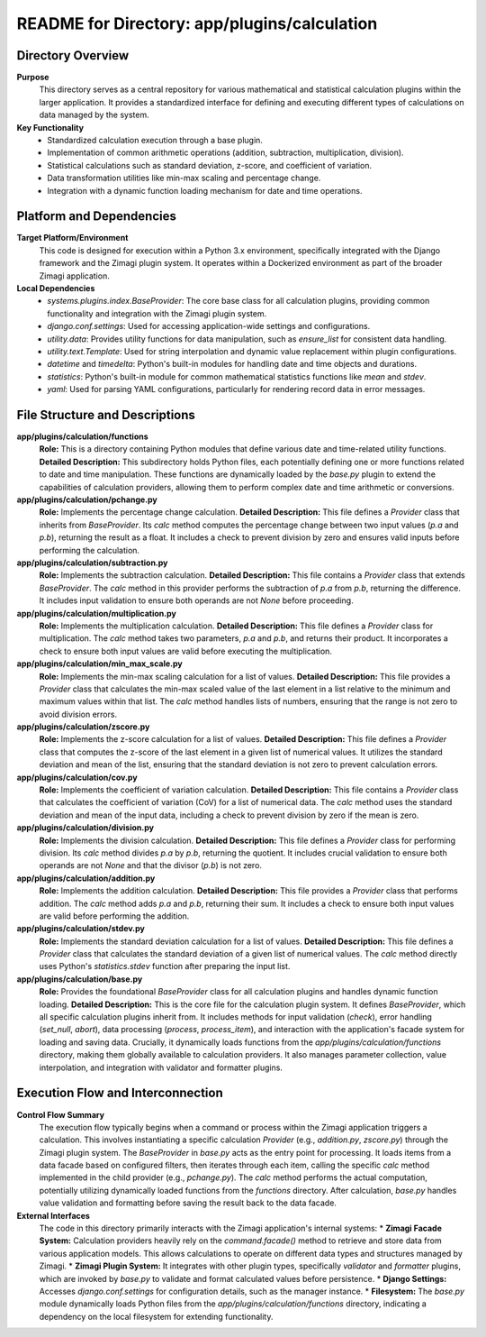 =====================================================
README for Directory: app/plugins/calculation
=====================================================

Directory Overview
------------------

**Purpose**
   This directory serves as a central repository for various mathematical and statistical calculation plugins within the larger application. It provides a standardized interface for defining and executing different types of calculations on data managed by the system.

**Key Functionality**
   *   Standardized calculation execution through a base plugin.
   *   Implementation of common arithmetic operations (addition, subtraction, multiplication, division).
   *   Statistical calculations such as standard deviation, z-score, and coefficient of variation.
   *   Data transformation utilities like min-max scaling and percentage change.
   *   Integration with a dynamic function loading mechanism for date and time operations.

Platform and Dependencies
-------------------------

**Target Platform/Environment**
   This code is designed for execution within a Python 3.x environment, specifically integrated with the Django framework and the Zimagi plugin system. It operates within a Dockerized environment as part of the broader Zimagi application.

**Local Dependencies**
   *   `systems.plugins.index.BaseProvider`: The core base class for all calculation plugins, providing common functionality and integration with the Zimagi plugin system.
   *   `django.conf.settings`: Used for accessing application-wide settings and configurations.
   *   `utility.data`: Provides utility functions for data manipulation, such as `ensure_list` for consistent data handling.
   *   `utility.text.Template`: Used for string interpolation and dynamic value replacement within plugin configurations.
   *   `datetime` and `timedelta`: Python's built-in modules for handling date and time objects and durations.
   *   `statistics`: Python's built-in module for common mathematical statistics functions like `mean` and `stdev`.
   *   `yaml`: Used for parsing YAML configurations, particularly for rendering record data in error messages.

File Structure and Descriptions
-------------------------------

**app/plugins/calculation/functions**
     **Role:** This is a directory containing Python modules that define various date and time-related utility functions.
     **Detailed Description:** This subdirectory holds Python files, each potentially defining one or more functions related to date and time manipulation. These functions are dynamically loaded by the `base.py` plugin to extend the capabilities of calculation providers, allowing them to perform complex date and time arithmetic or conversions.

**app/plugins/calculation/pchange.py**
     **Role:** Implements the percentage change calculation.
     **Detailed Description:** This file defines a `Provider` class that inherits from `BaseProvider`. Its `calc` method computes the percentage change between two input values (`p.a` and `p.b`), returning the result as a float. It includes a check to prevent division by zero and ensures valid inputs before performing the calculation.

**app/plugins/calculation/subtraction.py**
     **Role:** Implements the subtraction calculation.
     **Detailed Description:** This file contains a `Provider` class that extends `BaseProvider`. The `calc` method in this provider performs the subtraction of `p.a` from `p.b`, returning the difference. It includes input validation to ensure both operands are not `None` before proceeding.

**app/plugins/calculation/multiplication.py**
     **Role:** Implements the multiplication calculation.
     **Detailed Description:** This file defines a `Provider` class for multiplication. The `calc` method takes two parameters, `p.a` and `p.b`, and returns their product. It incorporates a check to ensure both input values are valid before executing the multiplication.

**app/plugins/calculation/min_max_scale.py**
     **Role:** Implements the min-max scaling calculation for a list of values.
     **Detailed Description:** This file provides a `Provider` class that calculates the min-max scaled value of the last element in a list relative to the minimum and maximum values within that list. The `calc` method handles lists of numbers, ensuring that the range is not zero to avoid division errors.

**app/plugins/calculation/zscore.py**
     **Role:** Implements the z-score calculation for a list of values.
     **Detailed Description:** This file defines a `Provider` class that computes the z-score of the last element in a given list of numerical values. It utilizes the standard deviation and mean of the list, ensuring that the standard deviation is not zero to prevent calculation errors.

**app/plugins/calculation/cov.py**
     **Role:** Implements the coefficient of variation calculation.
     **Detailed Description:** This file contains a `Provider` class that calculates the coefficient of variation (CoV) for a list of numerical data. The `calc` method uses the standard deviation and mean of the input data, including a check to prevent division by zero if the mean is zero.

**app/plugins/calculation/division.py**
     **Role:** Implements the division calculation.
     **Detailed Description:** This file defines a `Provider` class for performing division. Its `calc` method divides `p.a` by `p.b`, returning the quotient. It includes crucial validation to ensure both operands are not `None` and that the divisor (`p.b`) is not zero.

**app/plugins/calculation/addition.py**
     **Role:** Implements the addition calculation.
     **Detailed Description:** This file provides a `Provider` class that performs addition. The `calc` method adds `p.a` and `p.b`, returning their sum. It includes a check to ensure both input values are valid before performing the addition.

**app/plugins/calculation/stdev.py**
     **Role:** Implements the standard deviation calculation for a list of values.
     **Detailed Description:** This file defines a `Provider` class that calculates the standard deviation of a given list of numerical values. The `calc` method directly uses Python's `statistics.stdev` function after preparing the input list.

**app/plugins/calculation/base.py**
     **Role:** Provides the foundational `BaseProvider` class for all calculation plugins and handles dynamic function loading.
     **Detailed Description:** This is the core file for the calculation plugin system. It defines `BaseProvider`, which all specific calculation plugins inherit from. It includes methods for input validation (`check`), error handling (`set_null`, `abort`), data processing (`process`, `process_item`), and interaction with the application's facade system for loading and saving data. Crucially, it dynamically loads functions from the `app/plugins/calculation/functions` directory, making them globally available to calculation providers. It also manages parameter collection, value interpolation, and integration with validator and formatter plugins.

Execution Flow and Interconnection
----------------------------------

**Control Flow Summary**
   The execution flow typically begins when a command or process within the Zimagi application triggers a calculation. This involves instantiating a specific calculation `Provider` (e.g., `addition.py`, `zscore.py`) through the Zimagi plugin system. The `BaseProvider` in `base.py` acts as the entry point for processing. It loads items from a data facade based on configured filters, then iterates through each item, calling the specific `calc` method implemented in the child provider (e.g., `pchange.py`). The `calc` method performs the actual computation, potentially utilizing dynamically loaded functions from the `functions` directory. After calculation, `base.py` handles value validation and formatting before saving the result back to the data facade.

**External Interfaces**
   The code in this directory primarily interacts with the Zimagi application's internal systems:
   *   **Zimagi Facade System:** Calculation providers heavily rely on the `command.facade()` method to retrieve and store data from various application models. This allows calculations to operate on different data types and structures managed by Zimagi.
   *   **Zimagi Plugin System:** It integrates with other plugin types, specifically `validator` and `formatter` plugins, which are invoked by `base.py` to validate and format calculated values before persistence.
   *   **Django Settings:** Accesses `django.conf.settings` for configuration details, such as the manager instance.
   *   **Filesystem:** The `base.py` module dynamically loads Python files from the `app/plugins/calculation/functions` directory, indicating a dependency on the local filesystem for extending functionality.
